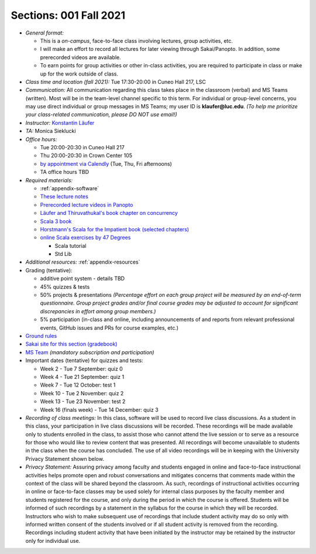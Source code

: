 Sections: 001 Fall 2021
~~~~~~~~~~~~~~~~~~~~~~~

- *General format:*

  - This is a *on-campus*, face-to-face class involving lectures, group activities, etc.
  - I will make an effort to record all lectures for later viewing through Sakai/Panopto. In addition, some prerecorded videos are available.
  - To earn points for group activities or other in-class activities, you are required to participate in class or make up for the work outside of class.

- *Class time and location (fall 2021):* Tue 17:30-20:00 in Cuneo Hall 217, LSC

- *Communication:* All communication regarding this class takes place in the classroom (verbal) and MS Teams (written). Most will be in the team-level channel specific to this term. For individual or group-level concerns, you may use direct individual or group messages in MS Teams; my user ID is **klaufer@luc.edu**. *(To help me prioritize your class-related communication, please DO NOT use email!)*

- *Instructor:* `Konstantin Läufer <http://laufer.cs.luc.edu>`_

- *TA:* Monica Sieklucki

- *Office hours:*

  - Tue 20:00-20:30 in Cuneo Hall 217
  - Thu 20:00-20:30 in Crown Center 105
  - `by appointment via Calendly <https://calendly.com/laufer>`_ (Tue, Thu, Fri afternoons)
  - TA office hours TBD

- *Required materials:*

  - :ref:`appendix-software`
  - `These lecture notes <https://lucproglangcourse.github.io>`_
  - `Prerecorded lecture videos in Panopto <https://luc.hosted.panopto.com/Panopto/Pages/Sessions/List.aspx?embedded=1#folderID=%22eed1f68e-518b-4dc4-80f1-ad8d016c5f4e%22>`_
  - `Läufer and Thiruvathukal's book chapter on concurrency <https://arxiv.org/abs/1705.02899>`_
  - `Scala 3 book <https://docs.scala-lang.org/scala3/book/introduction.html>`_
  - `Horstmann's Scala for the Impatient book (selected chapters) <https://learning.oreilly.com/library/view/scala-for-the/9780134540627>`_
  - `online Scala exercises by 47 Degrees <https://www.scala-exercises.org/>`_

    - Scala tutorial
    - Std Lib

- *Additional resources:* :ref:`appendix-resources`

- Grading (tentative):

  - additive point system - details TBD
  - 45% quizzes & tests
  - 50% projects & presentations *(Percentage effort on each group project will be measured by an end-of-term questionnaire. Group project grades and/or final course grades may be adjusted to account for significant discrepancies in effort among group members.)*
  - 5% participation (in-class and online, including announcements of and reports from relevant professional events, GitHub issues and PRs for course examples, etc.)

- `Ground rules <http://laufer.cs.luc.edu/teaching/ground-rules>`_
- `Sakai site for this section (gradebook) <https://sakai.luc.edu/portal/site/COMP_371_001_4379_1216>`_
- `MS Team <https://teams.microsoft.com/l/team/19%3aaec55a5b5500469185bc3b2d87072760%40thread.tacv2/conversations?groupId=c4cd990e-f10c-4279-8e11-cd8f44b1a408&tenantId=021f4fe3-2b9c-4824-8378-bbcf9ec5accb>`_ *(mandatory subscription and participation)*

- Important dates (tentative) for quizzes and tests:

  - Week 2 - Tue 7 September: quiz 0
  - Week 4 - Tue 21 September: quiz 1
  - Week 7 - Tue 12 October: test 1
  - Week 10 - Tue 2 November: quiz 2
  - Week 13 - Tue 23 November: test 2
  - Week 16 (finals week) - Tue 14 December: quiz 3

- *Recording of class meetings:* In this class, software will be used to record live class discussions. As a student in this class, your participation in live class discussions will be recorded. These recordings will be made available only to students enrolled in the class, to assist those who cannot attend the live session or to serve as a resource for those who would like to review content that was presented. All recordings will become unavailable to students in the class when the course has concluded. The use of all video recordings will be in keeping with the University Privacy Statement shown below.

- *Privacy Statement:* Assuring privacy among faculty and students engaged in online and face-to-face instructional activities helps promote open and robust conversations and mitigates concerns that comments made within the context of the class will be shared beyond the classroom. As such, recordings of instructional activities occurring in online or face-to-face classes may be used solely for internal class purposes by the faculty member and students registered for the course, and only during the period in which the course is offered. Students will be informed of such recordings by a statement in the syllabus for the course in which they will be recorded. Instructors who wish to make subsequent use of recordings that include student activity may do so only with informed written consent of the students involved or if all student activity is removed from the recording. Recordings including student activity that have been initiated by the instructor may be retained by the instructor only for individual use.
